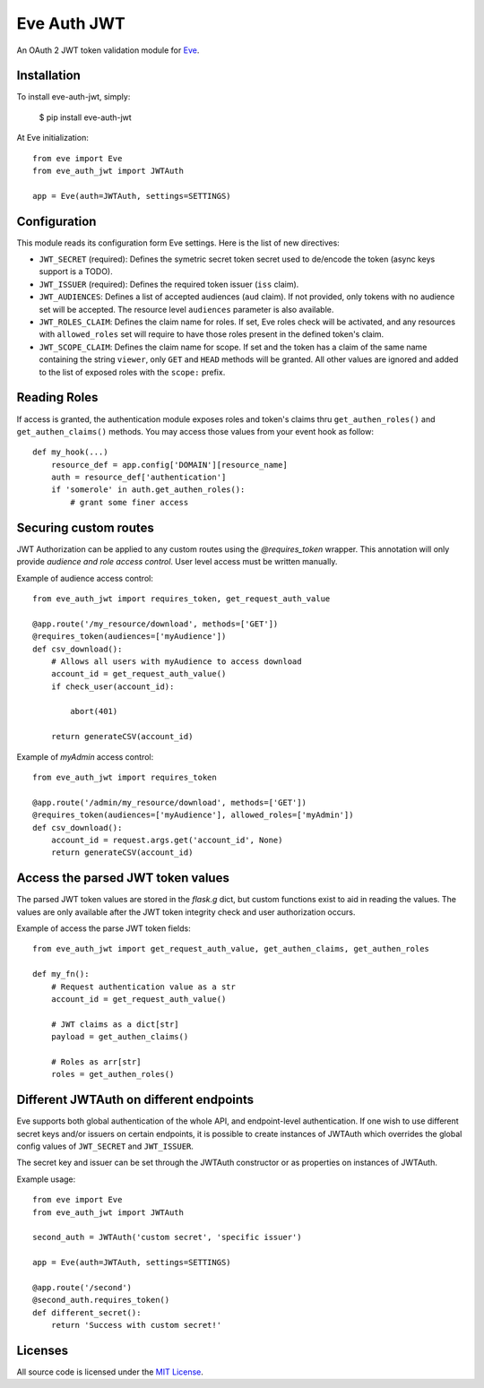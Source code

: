 Eve Auth JWT
============

.. image:: https://img.shields.io/pypi/v/eve-auth-jwt.svg
    :target: https://pypi.python.org/pypi/eve-auth-jwt

.. image:: https://travis-ci.org/rs/eve-auth-jwt.svg?branch=master
    :target: https://travis-ci.org/rs/eve-auth-jwt

An OAuth 2 JWT token validation module for `Eve <http://python-eve.org>`_.

Installation
------------

To install eve-auth-jwt, simply:

    $ pip install eve-auth-jwt

At Eve initialization::

    from eve import Eve
    from eve_auth_jwt import JWTAuth

    app = Eve(auth=JWTAuth, settings=SETTINGS)

Configuration
-------------

This module reads its configuration form Eve settings. Here is the list of new directives:

* ``JWT_SECRET`` (required): Defines the symetric secret token secret used to de/encode the token (async keys support is a TODO).
* ``JWT_ISSUER`` (required): Defines the required token issuer (``iss`` claim).
* ``JWT_AUDIENCES``: Defines a list of accepted audiences (``aud`` claim). If not provided, only tokens with no audience set will be accepted. The resource level ``audiences`` parameter is also available.
* ``JWT_ROLES_CLAIM``: Defines the claim name for roles. If set, Eve roles check will be activated, and any resources with ``allowed_roles`` set will require to have those roles present in the defined token's claim.
* ``JWT_SCOPE_CLAIM``: Defines the claim name for scope. If set and the token has a claim of the same name containing the string ``viewer``, only ``GET`` and ``HEAD`` methods will be granted. All other values are ignored and added to the list of exposed roles with the ``scope:`` prefix.

Reading Roles
-------------

If access is granted, the authentication module exposes roles and token's claims thru ``get_authen_roles()`` and ``get_authen_claims()`` methods. You may access those values from your event hook as follow::

    def my_hook(...)
        resource_def = app.config['DOMAIN'][resource_name]
        auth = resource_def['authentication']
        if 'somerole' in auth.get_authen_roles():
            # grant some finer access


Securing custom routes
----------------------

JWT Authorization can be applied to any custom routes using the `@requires_token` wrapper. This annotation will only provide *audience and role access control*. User level access must be written manually.

Example of audience access control::

    from eve_auth_jwt import requires_token, get_request_auth_value

    @app.route('/my_resource/download', methods=['GET'])
    @requires_token(audiences=['myAudience'])
    def csv_download():
        # Allows all users with myAudience to access download
        account_id = get_request_auth_value()
        if check_user(account_id):

            abort(401)

        return generateCSV(account_id)

Example of `myAdmin` access control::

    from eve_auth_jwt import requires_token

    @app.route('/admin/my_resource/download', methods=['GET'])
    @requires_token(audiences=['myAudience'], allowed_roles=['myAdmin'])
    def csv_download():
        account_id = request.args.get('account_id', None)
        return generateCSV(account_id)


Access the parsed JWT token values
----------------------------------

The parsed JWT token values are stored in the `flask.g` dict, but custom functions exist to aid in reading the values. The values are only available after the JWT token integrity check and user authorization occurs.

Example of access the parse JWT token fields::

    from eve_auth_jwt import get_request_auth_value, get_authen_claims, get_authen_roles

    def my_fn():
        # Request authentication value as a str
        account_id = get_request_auth_value()

        # JWT claims as a dict[str]
        payload = get_authen_claims()

        # Roles as arr[str]
        roles = get_authen_roles()


Different JWTAuth on different endpoints
----------------------------------------

Eve supports both global authentication of the whole API, and endpoint-level authentication. If one wish to use different secret keys and/or issuers on certain endpoints, it is possible to create instances of JWTAuth which overrides the global config values of ``JWT_SECRET`` and ``JWT_ISSUER``.

The secret key and issuer can be set through the JWTAuth constructor or as properties on instances of JWTAuth.

Example usage::

    from eve import Eve
    from eve_auth_jwt import JWTAuth

    second_auth = JWTAuth('custom secret', 'specific issuer')

    app = Eve(auth=JWTAuth, settings=SETTINGS)

    @app.route('/second')
    @second_auth.requires_token()
    def different_secret():
        return 'Success with custom secret!'


Licenses
--------

All source code is licensed under the `MIT License <https://raw.githubusercontent.com/rs/eve-auth-jwt/master/LICENSE>`_.
